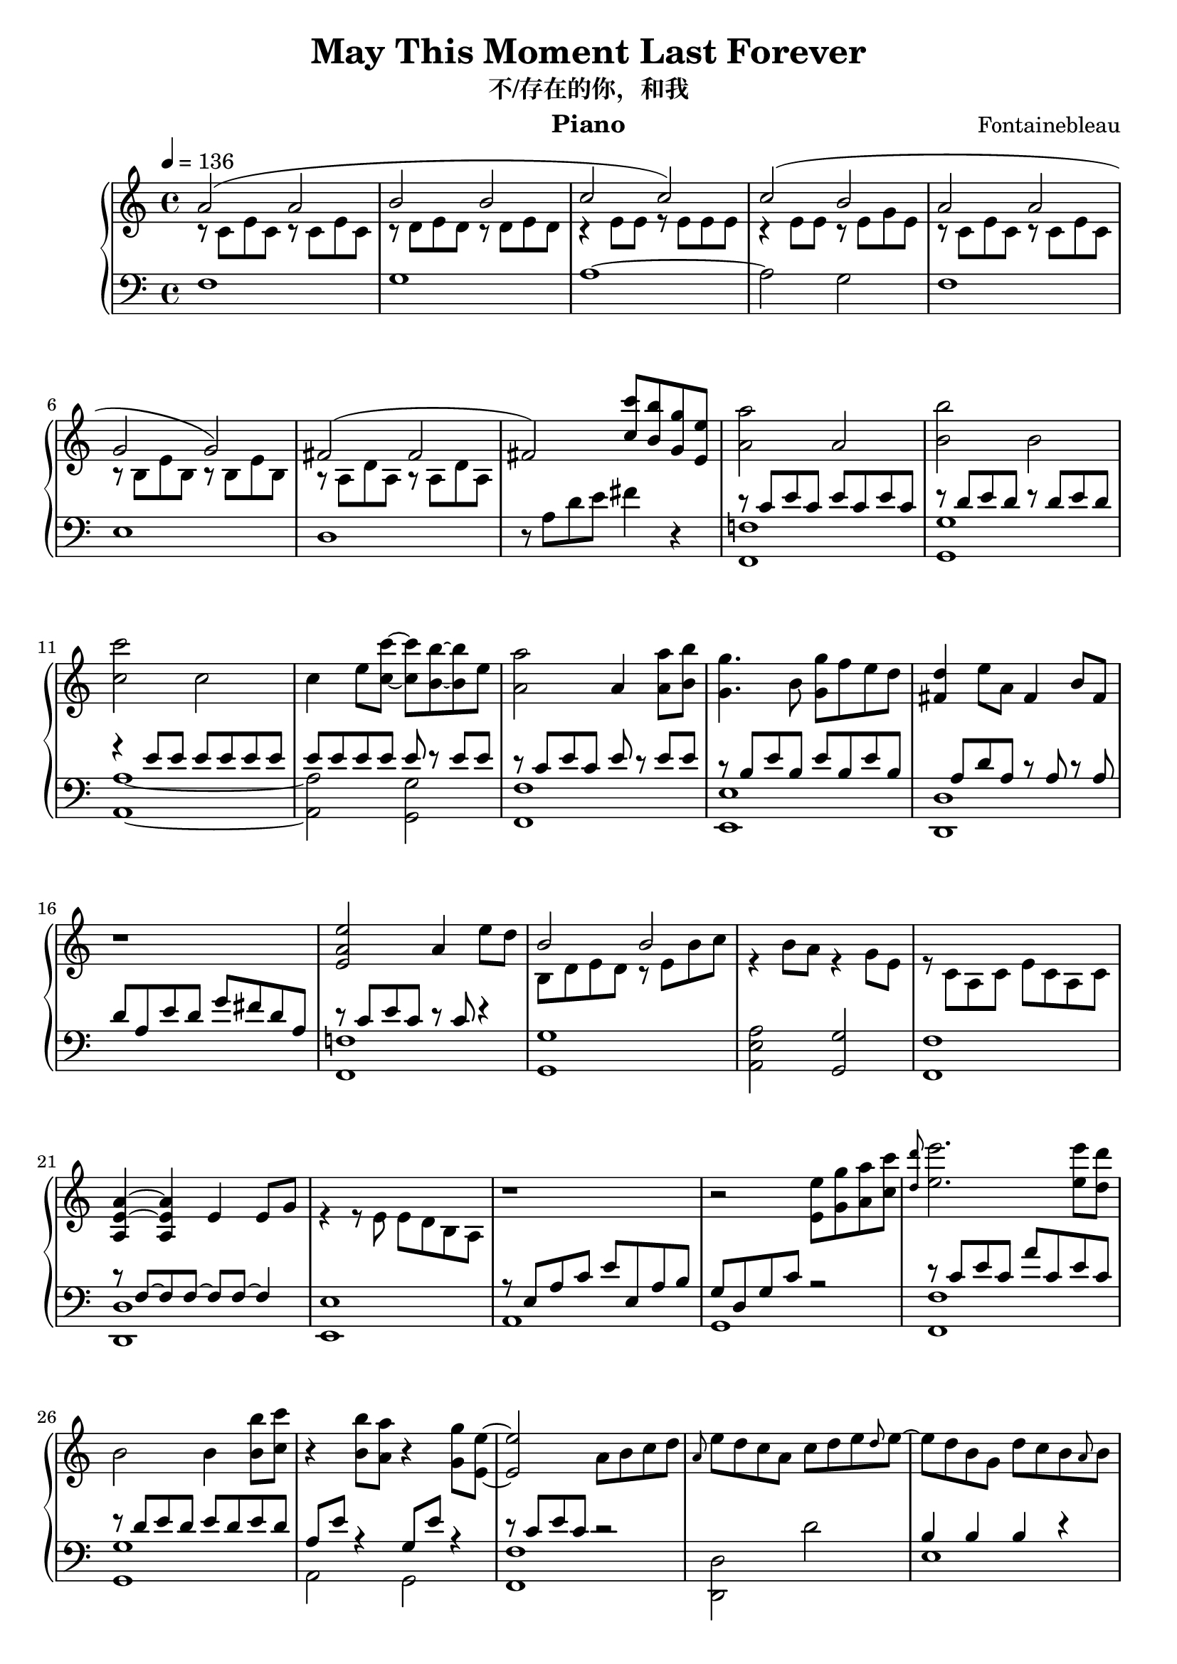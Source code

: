 \version "2.24.4"

\header {
  title = "May This Moment Last Forever"
  subtitle = "不/存在的你，和我"
  instrument = "Piano"
  composer = "Fontainebleau"
}

\paper {
  % Add space for instrument names
  indent = 10\mm
}

uppera = \relative c'' {
  \clef treble
  \key c \major
  \time 4/4
  \tempo 4=136

  a2 (a2 b b c c) | c (b a a g g) |
  fis (fis fis)  <c' c'>8 <b b'> <g g'> <e e'> 
}

mida = \relative c' {
  r8 c e c r c e c | r8 d e d r d e d | r4 e8 e r8 e e e |
  r4 e8 e  r8 e g e | r8 c e c r c e c | r b e b r b e b | 
  r a d a r a d a s1
}

lowera = \relative c {
  \clef bass
  \key c \major
  \time 4/4

  f1 g a~a2 g f1 e d  \relative c' {r8 a d e fis4 r4}
}


upperb = \relative c'' {
  <a a'>2 a <b b'> b <c c'> c |
  c4 e8 <c c'>8~8 <b b'>~8 e |
  <a, a'>2 a4 <a a'>8 <b b'> | <g g'>4. b8 <g' g,> f e d |
  <fis, d'>4 e'8 a, fis4 b8 fis | r1 
  <e a e'>2 a4 e'8 d }

midb = \relative c' {
  r8 c e c e c e c r8 d e d r8 d e d r4 e8 e8 e e e e |
  e e e e e r e e r c e c e r e e |
  r8 b e b e b e b |
  s8 a d a r8 a r8 a d a e' d g fis d a |
  r8 c e c r c r4
}

lowerb = \relative c {
  <f! f,>1 <g g,> <a a,>~2 <g g,> |
  <f f,>1 <e e,> |
  <d d,> s1 | <f! f,> 
}

upperc = \relative c'' { 
  <b>2 b2  s1 | s1 | <a~ e~ a,>4 <a e a,> e4 e8 g8 |
  s1 
}

midc = \relative c' {
  b8 d e d r8 e b'8 c r4 b8 a r4 g8 e | r8 c a c e c a c | s1 |
  r4 r8 e e d b a 
}

lowerc = \relative c' {
  <g g,>1 <a e a,>2 <g g,> | <f f,>1 | <<{r8 f~f f~f f~4 }\\ <d d,>1>>|
  <e e,>1
}


upperd = \relative c'' {
  r1 r2 <e e,>8 <g g,> <a a,> <c c,> | \grace { <d d,> } <e e,>2. <e e,>8 <d d,> |  
  b,2 b4 <b b'>8 <c c'> r4 <b b'>8 <a a'> r4 <g g'>8 <e e'>~2 a8 b c d
}

midd = \relative c {
  r8 e a c e e, a b | g d g c  r2 |
  r8 c e c a' c, e c r d e d e d e d |
  a e' r4 g,8 e' r4 r8 c e c r2 |
}

lowerd = \relative c {
  a1 g <f f'> <g g'> | a2 g2 <f f'>1 
}


uppere = \relative c'' {
  \grace {a8} e' d c a c d e \grace {d} e~e d b g d' c b \grace{a}b |
  r4 c8 a e c b c | a2 a''8 g e d |
  \grace{d}e4 d8 c~c a~a d~4 e8 b~b g~g b~4 c8 a~2 |
  r2 a'8 g e d \grace{a}e'4 d8 c~c a~a d~4 e8 b~b c b a~8 e c b' b, e b c' |
  a, a' e a, <a' a'> g' e d | \grace{<d a>}e4 d8 c~c a~a d~d4 e8 b~b g~g b~|
  <b e,>4 c8 a <d, b>4 b'8 a c,4 a8 e' a b c d \grace{d}e4 d8 c e, a~a \grace{d}e~|
  4 d8 c~4 b8 a
}

mide = \relative c' {
  s1 b4 b b r r8 e, r4 s2 s1 f8 c'~4 r f, b8 d r4 r g, |
  r8 e~4 r8 c' d e b c a e b'4 b s1 b2 d s1 s1 s1|
  s1 s1 s1 s1 r8 b~4
}

lowere = \relative c {
  <d d,>2 d' e,1 a,1~a
  f <g g'> <a' a,> s2 <g g,>2 <f f,> c4 f <g g,>1 |
  <a a,>2 <g g,> <f f,> g,8 g' e e, | f f' c' f e c f, c' | g, g' d' g d4 g,4 | <a a,>1|
  <f f,> <d d,> <e e,>2 g
}

upperf = \relative c' {
  r4 c8 e a b c e | a2 \ottava#1 a'8 g e d | \grace{d}e4 d8 c~c a~a d~4 e8 b~b g~g b~4 c8 a
  e c b c | a2 a''8 g e d | \grace{d}e4 d8 c~c a~a d~<d d,>4 e8 b~b c b a |
  a, e' c b' b, e b c' a, a' e a, \ottava#0 <a' a'> <g g'> <e e'> <d d'> |
  \grace{<d d'>}<e e'>4 <d d'>8 <c c'>~8 <a a'>~8 <d d'>~4 <e e'>8 <b b'>~8 <g g'>~8 <b b'>8~4 
  <c c'>8 <a a'> r4 <b b'>8 <a a'> r4 <a a,>8 <e e'> <a a'> <b b'> <c c'> <d d'> |
  \grace{<d d'>}<e e'>4 <d d'>8 <c c'>~8 <a a'>~8 \grace{<d d'>}<e e'>~4 <d d'>8 <c c'>~4 <b b'>8 <a a'> |
  r b c e a b c e a2
}

lowerf = \relative c {
  <a a,>1~1 \clef treble <f' a'>2 c''4 f, <g, b'>2 d''4 g,
  <a e a,>1 a,8 e' c a g-> e' b' g f, c' f a c4 f,4 |
  <g g,>2 b a g f <g g,>|
  \clef bass f,,8 f' c' e c4 f, g,8 g' d' g d4 g,4 |
  <a, c'>2 <g b'> <f a'>1 <d d'> <e e'>2 d'' <a a,> e'
}

upperg = \relative c'' {
  e8 d c b | <c a> r r c r4 c8 b r4 r8 d r4 b8 c r4 r8 c r4 g8 c |
  r4 g8 c e d c b <c a> r r c r4 c8 b r4 g8 d' r4 b8 a|
  r e a b b, e b' c c, a' e c e' d c b| 
  <c a>4 r8 c r4 c8 b| r d, g d'  b, d g e' r e, a d r e, g c|
  r a, d e a b c d \grace{d}e4 d8 c~c a~a \grace{d}e~4 d8 c~4 b8 a|
  a, e' a b c e a b  c e a b c b g e |
  <a a,> c,, e c a' c, e c b' d, e d b' d, e d|
  c' e,  a, e' c' e, a, e' c' e, a, e'
}

lowerg = \relative c {
  r1  f8 c' e r c e r4 g,8 d' e r d e r4 a,8 e' e r b e r4 |
  c8 e r4 e2 f,8 c' e r c e r4 g,8 d' r4 d8 g r4|
  <a, a,>2 <g g,> <f f,> <e e,>|
  f8 c' e r c e r4 <e, e,>1 <f f,>2 <e e,> <d d,>1|
  <b a' b> <<{r8 b'~4 e8 d8 r4}\\ <e, e,>1 >> <a, a,>~1|
  \clef treble f' <g g'> <a a'>~2
}

upperh = \relative c'' {
  <b' b'>8 e, r e| <a a'>2 a4 <a a'>8 <b b'>| <g g'>2 <g' g,>8 f e d
  r4 \times 2/3 {a,16 d a' fis d' a'} d2\fermata | 
  <fis,,, a d e>2.\arpeggio d'8 c a2 f4 g <d e a b>2.\arpeggio d8 a-"rit." b d8~4 <b g d>2~1|
  r
}

midh = \relative c'' {
  s2| r8 c e c r c e c r b e b r b e b
}

lowerh = \relative c' {
  <g~ g'>4 <g g'>| <f f'>1 <e e'>| \times 2/3 { d8 a' fis'} r4 r2|
  \clef bass <d a d,>1\arpeggio~1 <g, g,>\arpeggio~2 <g, g,>~1 r
}

\score {
  \new PianoStaff
  <<
    \set PianoStaff.connectArpeggios = ##t
    \new Staff = "upper"  { 
      <<\uppera\\\mida>> \upperb  <<\upperc\\\midc>> 
      \upperd \uppere \upperf \upperg
      \upperh \bar "|."
    }
   
    \new Staff = "lower" { 
      \lowera <<\midb\\\lowerb>> \lowerc 
      <<\midd\\\lowerd>> <<\mide\\\lowere>> \lowerf \lowerg 
      <<\midh\\\lowerh>>
    }
  >>
  \layout { }
  \midi { \tempo 4=136}
}